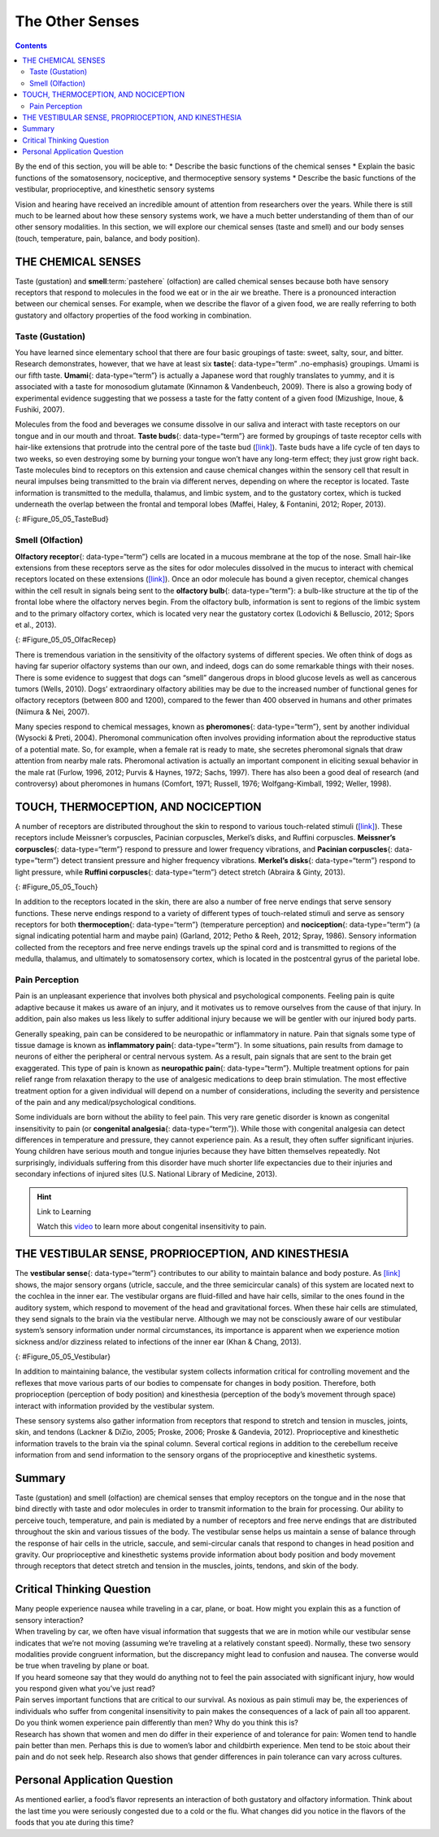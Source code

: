 ================
The Other Senses
================



.. contents::
   :depth: 3
..

.. container::

   By the end of this section, you will be able to: \* Describe the
   basic functions of the chemical senses \* Explain the basic functions
   of the somatosensory, nociceptive, and thermoceptive sensory systems
   \* Describe the basic functions of the vestibular, proprioceptive,
   and kinesthetic sensory systems

Vision and hearing have received an incredible amount of attention from
researchers over the years. While there is still much to be learned
about how these sensory systems work, we have a much better
understanding of them than of our other sensory modalities. In this
section, we will explore our chemical senses (taste and smell) and our
body senses (touch, temperature, pain, balance, and body position).

THE CHEMICAL SENSES
===================

Taste (gustation) and **smell**:term:`pastehere`
(olfaction) are called chemical senses because both have sensory
receptors that respond to molecules in the food we eat or in the air we
breathe. There is a pronounced interaction between our chemical senses.
For example, when we describe the flavor of a given food, we are really
referring to both gustatory and olfactory properties of the food working
in combination.

Taste (Gustation)
-----------------

You have learned since elementary school that there are four basic
groupings of taste: sweet, salty, sour, and bitter. Research
demonstrates, however, that we have at least six **taste**\ {:
data-type=“term” .no-emphasis} groupings. Umami is our fifth taste.
**Umami**\ {: data-type=“term”} is actually a Japanese word that roughly
translates to yummy, and it is associated with a taste for monosodium
glutamate (Kinnamon & Vandenbeuch, 2009). There is also a growing body
of experimental evidence suggesting that we possess a taste for the
fatty content of a given food (Mizushige, Inoue, & Fushiki, 2007).

Molecules from the food and beverages we consume dissolve in our saliva
and interact with taste receptors on our tongue and in our mouth and
throat. **Taste buds**\ {: data-type=“term”} are formed by groupings of
taste receptor cells with hair-like extensions that protrude into the
central pore of the taste bud (`[link] <#Figure_05_05_TasteBud>`__).
Taste buds have a life cycle of ten days to two weeks, so even
destroying some by burning your tongue won’t have any long-term effect;
they just grow right back. Taste molecules bind to receptors on this
extension and cause chemical changes within the sensory cell that result
in neural impulses being transmitted to the brain via different nerves,
depending on where the receptor is located. Taste information is
transmitted to the medulla, thalamus, and limbic system, and to the
gustatory cortex, which is tucked underneath the overlap between the
frontal and temporal lobes (Maffei, Haley, & Fontanini, 2012; Roper,
2013).

|Illustration A shows a taste bud in an opening of the tongue, with the
“tongue surface,” “taste pore,” “taste receptor cell” and “nerves”
labeled. Part B is a micrograph showing taste buds on a human
tongue.|\ {: #Figure_05_05_TasteBud}

Smell (Olfaction)
-----------------

**Olfactory receptor**\ {: data-type=“term”} cells are located in a
mucous membrane at the top of the nose. Small hair-like extensions from
these receptors serve as the sites for odor molecules dissolved in the
mucus to interact with chemical receptors located on these extensions
(`[link] <#Figure_05_05_OlfacRecep>`__). Once an odor molecule has bound
a given receptor, chemical changes within the cell result in signals
being sent to the **olfactory bulb**\ {: data-type=“term”}: a bulb-like
structure at the tip of the frontal lobe where the olfactory nerves
begin. From the olfactory bulb, information is sent to regions of the
limbic system and to the primary olfactory cortex, which is located very
near the gustatory cortex (Lodovichi & Belluscio, 2012; Spors et al.,
2013).

|An illustration shows a side view of a human head and the location of
the “nasal cavity,” “olfactory receptors,” and “olfactory bulb.”|\ {:
#Figure_05_05_OlfacRecep}

There is tremendous variation in the sensitivity of the olfactory
systems of different species. We often think of dogs as having far
superior olfactory systems than our own, and indeed, dogs can do some
remarkable things with their noses. There is some evidence to suggest
that dogs can “smell” dangerous drops in blood glucose levels as well as
cancerous tumors (Wells, 2010). Dogs’ extraordinary olfactory abilities
may be due to the increased number of functional genes for olfactory
receptors (between 800 and 1200), compared to the fewer than 400
observed in humans and other primates (Niimura & Nei, 2007).

Many species respond to chemical messages, known as **pheromones**\ {:
data-type=“term”}, sent by another individual (Wysocki & Preti, 2004).
Pheromonal communication often involves providing information about the
reproductive status of a potential mate. So, for example, when a female
rat is ready to mate, she secretes pheromonal signals that draw
attention from nearby male rats. Pheromonal activation is actually an
important component in eliciting sexual behavior in the male rat
(Furlow, 1996, 2012; Purvis & Haynes, 1972; Sachs, 1997). There has also
been a good deal of research (and controversy) about pheromones in
humans (Comfort, 1971; Russell, 1976; Wolfgang-Kimball, 1992; Weller,
1998).

TOUCH, THERMOCEPTION, AND NOCICEPTION
=====================================

A number of receptors are distributed throughout the skin to respond to
various touch-related stimuli (`[link] <#Figure_05_05_Touch>`__). These
receptors include Meissner’s corpuscles, Pacinian corpuscles, Merkel’s
disks, and Ruffini corpuscles. **Meissner’s corpuscles**\ {:
data-type=“term”} respond to pressure and lower frequency vibrations,
and **Pacinian corpuscles**\ {: data-type=“term”} detect transient
pressure and higher frequency vibrations. **Merkel’s disks**\ {:
data-type=“term”} respond to light pressure, while **Ruffini
corpuscles**\ {: data-type=“term”} detect stretch (Abraira & Ginty,
2013).

|An illustration shows “skin surface” underneath which different
receptors are identified: the “pacinian corpuscle,” “ruffini corpuscle,”
“merkel’s disk,” and “meissner’s corpuscle.”|\ {: #Figure_05_05_Touch}

In addition to the receptors located in the skin, there are also a
number of free nerve endings that serve sensory functions. These nerve
endings respond to a variety of different types of touch-related stimuli
and serve as sensory receptors for both **thermoception**\ {:
data-type=“term”} (temperature perception) and **nociception**\ {:
data-type=“term”} (a signal indicating potential harm and maybe pain)
(Garland, 2012; Petho & Reeh, 2012; Spray, 1986). Sensory information
collected from the receptors and free nerve endings travels up the
spinal cord and is transmitted to regions of the medulla, thalamus, and
ultimately to somatosensory cortex, which is located in the postcentral
gyrus of the parietal lobe.

Pain Perception
---------------

Pain is an unpleasant experience that involves both physical and
psychological components. Feeling pain is quite adaptive because it
makes us aware of an injury, and it motivates us to remove ourselves
from the cause of that injury. In addition, pain also makes us less
likely to suffer additional injury because we will be gentler with our
injured body parts.

Generally speaking, pain can be considered to be neuropathic or
inflammatory in nature. Pain that signals some type of tissue damage is
known as **inflammatory pain**\ {: data-type=“term”}. In some
situations, pain results from damage to neurons of either the peripheral
or central nervous system. As a result, pain signals that are sent to
the brain get exaggerated. This type of pain is known as **neuropathic
pain**\ {: data-type=“term”}. Multiple treatment options for pain relief
range from relaxation therapy to the use of analgesic medications to
deep brain stimulation. The most effective treatment option for a given
individual will depend on a number of considerations, including the
severity and persistence of the pain and any medical/psychological
conditions.

Some individuals are born without the ability to feel pain. This very
rare genetic disorder is known as congenital insensitivity to pain (or
**congenital analgesia**\ {: data-type=“term”}). While those with
congenital analgesia can detect differences in temperature and pressure,
they cannot experience pain. As a result, they often suffer significant
injuries. Young children have serious mouth and tongue injuries because
they have bitten themselves repeatedly. Not surprisingly, individuals
suffering from this disorder have much shorter life expectancies due to
their injuries and secondary infections of injured sites (U.S. National
Library of Medicine, 2013).

.. hint:: Link to Learning

   Watch this `video <http://openstax.org/l/congenital>`__ to learn more
   about congenital insensitivity to pain.

THE VESTIBULAR SENSE, PROPRIOCEPTION, AND KINESTHESIA
=====================================================

The **vestibular sense**\ {: data-type=“term”} contributes to our
ability to maintain balance and body posture. As
`[link] <#Figure_05_05_Vestibular>`__ shows, the major sensory organs
(utricle, saccule, and the three semicircular canals) of this system are
located next to the cochlea in the inner ear. The vestibular organs are
fluid-filled and have hair cells, similar to the ones found in the
auditory system, which respond to movement of the head and gravitational
forces. When these hair cells are stimulated, they send signals to the
brain via the vestibular nerve. Although we may not be consciously aware
of our vestibular system’s sensory information under normal
circumstances, its importance is apparent when we experience motion
sickness and/or dizziness related to infections of the inner ear (Khan &
Chang, 2013).

|An illustration of the vestibular system shows the locations of the
three canals (“posterior canal,” “horizontal canal,” and “superior
canal”) and the locations of the “urticle,” “oval window,” “cochlea,”
“basilar membrane and hair cells,” “saccule,” and “vestibule.”|\ {:
#Figure_05_05_Vestibular}

In addition to maintaining balance, the vestibular system collects
information critical for controlling movement and the reflexes that move
various parts of our bodies to compensate for changes in body position.
Therefore, both proprioception (perception of body position) and
kinesthesia (perception of the body’s movement through space) interact
with information provided by the vestibular system.

These sensory systems also gather information from receptors that
respond to stretch and tension in muscles, joints, skin, and tendons
(Lackner & DiZio, 2005; Proske, 2006; Proske & Gandevia, 2012).
Proprioceptive and kinesthetic information travels to the brain via the
spinal column. Several cortical regions in addition to the cerebellum
receive information from and send information to the sensory organs of
the proprioceptive and kinesthetic systems.

Summary
=======

Taste (gustation) and smell (olfaction) are chemical senses that employ
receptors on the tongue and in the nose that bind directly with taste
and odor molecules in order to transmit information to the brain for
processing. Our ability to perceive touch, temperature, and pain is
mediated by a number of receptors and free nerve endings that are
distributed throughout the skin and various tissues of the body. The
vestibular sense helps us maintain a sense of balance through the
response of hair cells in the utricle, saccule, and semi-circular canals
that respond to changes in head position and gravity. Our proprioceptive
and kinesthetic systems provide information about body position and body
movement through receptors that detect stretch and tension in the
muscles, joints, tendons, and skin of the body.

.. card-carousel:: 4

    .. card:: Question

      Chemical messages often sent between two members of a species to
      communicate something about reproductive status are called
      \________.

      1. hormones
      2. pheromones
      3. Merkel’s disks
      4. Meissner’s corpuscles {: type=“a”}

  .. dropdown:: Check Answer

      B
  .. Card:: Question


      Which taste is associated with monosodium glutamate?

      1. sweet
      2. bitter
      3. umami
      4. sour {: type=“a”}

  .. dropdown:: Check Answer

      C
  .. Card:: Question

      \_______\_ serve as sensory receptors for temperature and pain
      stimuli.

      1. free nerve endings
      2. Pacinian corpuscles
      3. Ruffini corpuscles
      4. Meissner’s corpuscles {: type=“a”}

  .. dropdown:: Check Answer

      A
  .. Card:: Question

      Which of the following is involved in maintaining balance and body
      posture?

      1. auditory nerve
      2. nociceptors
      3. olfactory bulb
      4. vestibular system {: type=“a”}

   .. container::

      D

Critical Thinking Question
==========================

.. container::

   .. container::

      Many people experience nausea while traveling in a car, plane, or
      boat. How might you explain this as a function of sensory
      interaction?

   .. container::

      When traveling by car, we often have visual information that
      suggests that we are in motion while our vestibular sense
      indicates that we’re not moving (assuming we’re traveling at a
      relatively constant speed). Normally, these two sensory modalities
      provide congruent information, but the discrepancy might lead to
      confusion and nausea. The converse would be true when traveling by
      plane or boat.

.. container::

   .. container::

      If you heard someone say that they would do anything not to feel
      the pain associated with significant injury, how would you respond
      given what you’ve just read?

   .. container::

      Pain serves important functions that are critical to our survival.
      As noxious as pain stimuli may be, the experiences of individuals
      who suffer from congenital insensitivity to pain makes the
      consequences of a lack of pain all too apparent.

.. container::

   .. container::

      Do you think women experience pain differently than men? Why do
      you think this is?

   .. container::

      Research has shown that women and men do differ in their
      experience of and tolerance for pain: Women tend to handle pain
      better than men. Perhaps this is due to women’s labor and
      childbirth experience. Men tend to be stoic about their pain and
      do not seek help. Research also shows that gender differences in
      pain tolerance can vary across cultures.

Personal Application Question
=============================

.. container::

   .. container::

      As mentioned earlier, a food’s flavor represents an interaction of
      both gustatory and olfactory information. Think about the last
      time you were seriously congested due to a cold or the flu. What
      changes did you notice in the flavors of the foods that you ate
      during this time?

.. glossary::

   congenital insensitivity to pain (congenital analgesia)
      genetic disorder that results in the inability to experience pain
      ^
   inflammatory pain
      signal that some type of tissue damage has occurred ^
   kinesthesia
      perception of the body’s movement through space ^
   Meissner’s corpuscle
      touch receptor that responds to pressure and lower frequency
      vibrations ^
   Merkel’s disk
      touch receptor that responds to light touch ^
   neuropathic pain
      pain from damage to neurons of either the peripheral or central
      nervous system ^
   nociception
      sensory signal indicating potential harm and maybe pain ^
   olfactory bulb
      bulb-like structure at the tip of the frontal lobe, where the
      olfactory nerves begin ^
   olfactory receptor
      sensory cell for the olfactory system ^
   Pacinian corpuscle
      touch receptor that detects transient pressure and higher
      frequency vibrations ^
   pheromone
      chemical message sent by another individual ^
   proprioception
      perception of body position ^
   Ruffini corpuscle
      touch receptor that detects stretch ^
   taste bud
      grouping of taste receptor cells with hair-like extensions that
      protrude into the central pore of the taste bud ^
   thermoception
      temperature perception ^
   umami
      taste for monosodium glutamate ^
   vestibular sense
      contributes to our ability to maintain balance and body posture

.. |Illustration A shows a taste bud in an opening of the tongue, with the “tongue surface,” “taste pore,” “taste receptor cell” and “nerves” labeled. Part B is a micrograph showing taste buds on a human tongue.| image:: ../resources/CNX_Psych_05_05_TasteBud.jpg
.. |An illustration shows a side view of a human head and the location of the “nasal cavity,” “olfactory receptors,” and “olfactory bulb.”| image:: ../resources/CNX_Psych_05_05_OlfacRecep.jpg
.. |An illustration shows “skin surface” underneath which different receptors are identified: the “pacinian corpuscle,” “ruffini corpuscle,” “merkel’s disk,” and “meissner’s corpuscle.”| image:: ../resources/CNX_Psych_05_05_Touch.jpg
.. |An illustration of the vestibular system shows the locations of the three canals (“posterior canal,” “horizontal canal,” and “superior canal”) and the locations of the “urticle,” “oval window,” “cochlea,” “basilar membrane and hair cells,” “saccule,” and “vestibule.”| image:: ../resources/CNX_Psych_05_05_Vestibular.jpg
